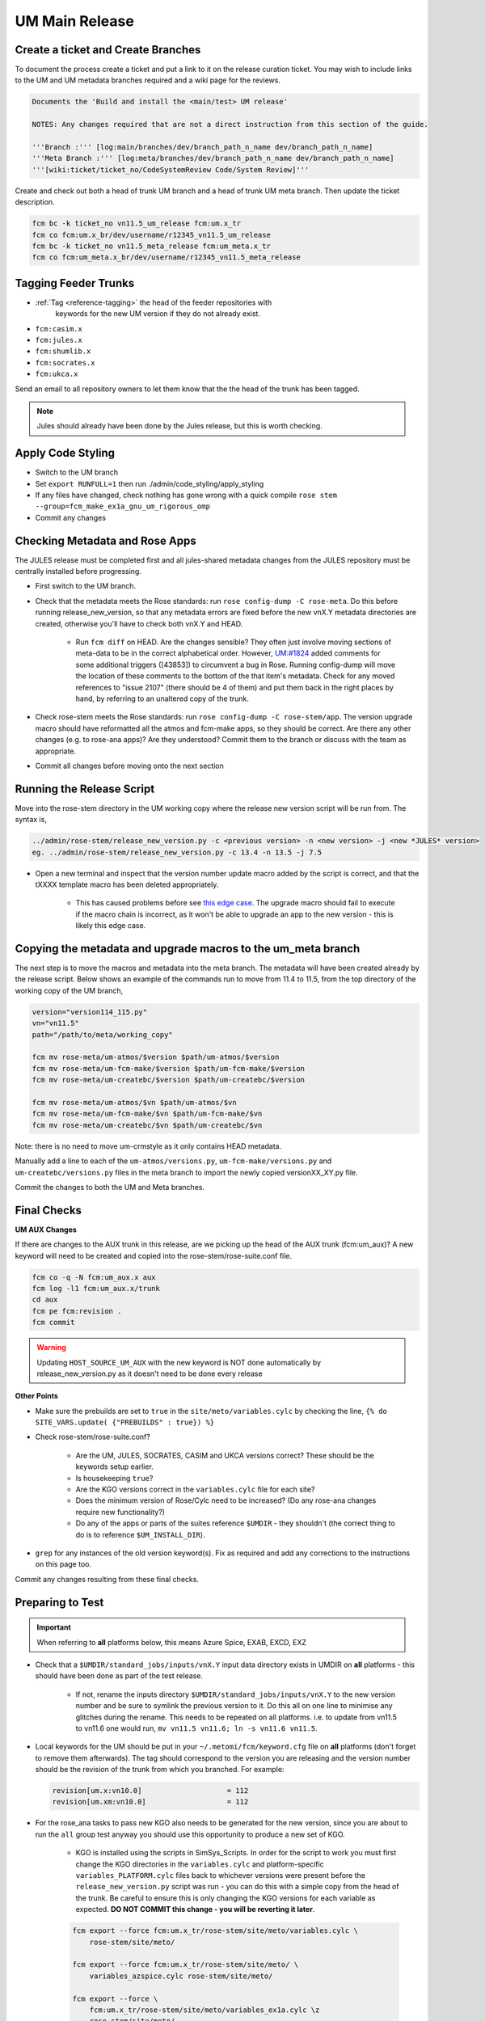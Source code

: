 .. _um_main_release:

UM Main Release
===============

Create a ticket and Create Branches
-----------------------------------

To document the process create a ticket and put a link to it on the release
curation ticket. You may wish to include links to the UM and UM metadata
branches required and a wiki page for the reviews.

.. code-block::

    Documents the 'Build and install the <main/test> UM release'

    NOTES: Any changes required that are not a direct instruction from this section of the guide.

    '''Branch :''' [log:main/branches/dev/branch_path_n_name dev/branch_path_n_name]
    '''Meta Branch :''' [log:meta/branches/dev/branch_path_n_name dev/branch_path_n_name]
    '''[wiki:ticket/ticket_no/CodeSystemReview Code/System Review]'''


Create and check out both a head of trunk UM branch and a head of trunk UM meta
branch. Then update the ticket description.

.. code-block:: shell

    fcm bc -k ticket_no vn11.5_um_release fcm:um.x_tr
    fcm co fcm:um.x_br/dev/username/r12345_vn11.5_um_release
    fcm bc -k ticket_no vn11.5_meta_release fcm:um_meta.x_tr
    fcm co fcm:um_meta.x_br/dev/username/r12345_vn11.5_meta_release


Tagging Feeder Trunks
---------------------

* :ref:`Tag <reference-tagging>` the head of the feeder repositories with
   keywords for the new UM version if they do not already exist.

* ``fcm:casim.x``
* ``fcm:jules.x``
* ``fcm:shumlib.x``
* ``fcm:socrates.x``
* ``fcm:ukca.x``

Send an email to all repository owners to let them know that the the head of
the trunk has been tagged.

.. note::

    Jules should already have been done by the Jules release, but this is worth
    checking.


Apply Code Styling
------------------

* Switch to the UM branch
* Set ``export RUNFULL=1`` then run ./admin/code_styling/apply_styling
* If any files have changed, check nothing has gone wrong with a quick compile
  ``rose stem --group=fcm_make_ex1a_gnu_um_rigorous_omp``
* Commit any changes


Checking Metadata and Rose Apps
-------------------------------

The JULES release must be completed first and all jules-shared metadata changes
from the JULES repository must be centrally installed before progressing.

* First switch to the UM branch.
* Check that the metadata meets the Rose standards: run ``rose config-dump -C
  rose-meta``. Do this before running release_new_version, so that any
  metadata errors are fixed before the new vnX.Y metadata directories are
  created, otherwise you'll have to check both vnX.Y and HEAD.

    * Run ``fcm diff`` on HEAD. Are the changes sensible? They often just
      involve moving sections of meta-data to be in the correct alphabetical
      order. However, `UM:#1824
      <https://code.metoffice.gov.uk/trac/um/ticket/1824>`__ added comments
      for some additional triggers ([43853]) to circumvent a bug in Rose.
      Running config-dump will move the location of these comments to the
      bottom of the that item's metadata. Check for any moved references
      to "issue 2107" (there should be 4 of them) and put them back in the
      right places by hand, by referring to an unaltered copy of the trunk.

* Check rose-stem meets the Rose standards: run ``rose config-dump -C
  rose-stem/app``. The version upgrade macro should have reformatted all the
  atmos and fcm-make apps, so they should be correct. Are there any other
  changes (e.g. to rose-ana apps)? Are they understood? Commit them to the
  branch or discuss with the team as appropriate.
* Commit all changes before moving onto the next section


Running the Release Script
--------------------------

Move into the rose-stem directory in the UM working copy where the release new
version script will be run from. The syntax is,

.. code-block:: shell

    ../admin/rose-stem/release_new_version.py -c <previous version> -n <new version> -j <new *JULES* version>
    eg. ../admin/rose-stem/release_new_version.py -c 13.4 -n 13.5 -j 7.5

* Open a new terminal and inspect that the version number update macro added by
  the script is correct, and that the tXXXX template macro has been deleted
  appropriately.

    * This has caused problems before see `this edge case
      <https://code.metoffice.gov.uk/trac/um/wiki/ticket/2437/SciTechReview>`_.
      The upgrade macro should fail to execute if the macro chain is
      incorrect, as it won't be able to upgrade an app to the new version -
      this is likely this edge case.


Copying the metadata and upgrade macros to the um_meta branch
-------------------------------------------------------------

The next step is to move the macros and metadata into the meta branch. The
metadata will have been created already by the release script. Below shows an
example of the commands run to move from 11.4 to 11.5, from the top directory
of the working copy of the UM branch,

.. code-block:: shell

    version="version114_115.py"
    vn="vn11.5"
    path="/path/to/meta/working_copy"

    fcm mv rose-meta/um-atmos/$version $path/um-atmos/$version
    fcm mv rose-meta/um-fcm-make/$version $path/um-fcm-make/$version
    fcm mv rose-meta/um-createbc/$version $path/um-createbc/$version

    fcm mv rose-meta/um-atmos/$vn $path/um-atmos/$vn
    fcm mv rose-meta/um-fcm-make/$vn $path/um-fcm-make/$vn
    fcm mv rose-meta/um-createbc/$vn $path/um-createbc/$vn

Note: there is no need to move um-crmstyle as it only contains HEAD metadata.

Manually add a line to each of the ``um-atmos/versions.py``,
``um-fcm-make/versions.py`` and ``um-createbc/versions.py`` files in the meta
branch to import the newly copied versionXX_XY.py file.

Commit the changes to both the UM and Meta branches.


Final Checks
------------

**UM AUX Changes**

If there are changes to the AUX trunk in this release, are we picking up the
head of the AUX trunk (fcm:um_aux)? A new keyword will need to be created and
copied into the rose-stem/rose-suite.conf file.

.. code-block:: shell

    fcm co -q -N fcm:um_aux.x aux
    fcm log -l1 fcm:um_aux.x/trunk
    cd aux
    fcm pe fcm:revision .
    fcm commit

.. warning::

    Updating ``HOST_SOURCE_UM_AUX`` with the new keyword is NOT done
    automatically by release_new_version.py as it doesn't need to be done
    every release

**Other Points**

* Make sure the prebuilds are set to ``true`` in the
  ``site/meto/variables.cylc`` by checking the line, ``{% do SITE_VARS.update(
  {"PREBUILDS" : true}) %}``
* Check rose-stem/rose-suite.conf?

    * Are the UM, JULES, SOCRATES, CASIM and UKCA versions correct? These
      should be the keywords setup earlier.
    * Is housekeeping ``true``?
    * Are the KGO versions correct in the ``variables.cylc`` file for each
      site?
    * Does the minimum version of Rose/Cylc need to be increased? (Do any
      rose-ana changes require new functionality?)
    * Do any of the apps or parts of the suites reference ``$UMDIR`` - they
      shouldn't (the correct thing to do is to reference
      ``$UM_INSTALL_DIR``).

* ``grep`` for any instances of the old version keyword(s). Fix as required and
  add any corrections to the instructions on this page too.

Commit any changes resulting from these final checks.


Preparing to Test
-----------------

.. important::

    When referring to **all** platforms below, this means Azure Spice, EXAB, EXCD, EXZ


* Check that a ``$UMDIR/standard_jobs/inputs/vnX.Y`` input data directory
  exists in UMDIR on **all** platforms - this should have been done as part of
  the test release.

    * If not, rename the inputs directory ``$UMDIR/standard_jobs/inputs/vnX.Y``
      to the new version number and be sure to symlink the previous version to
      it. Do this all on one line to minimise any glitches during the rename.
      This needs to be repeated on all platforms. i.e. to update from vn11.5
      to vn11.6 one would run, ``mv vn11.5 vn11.6; ln -s vn11.6 vn11.5``.

* Local keywords for the UM should be put in your ``~/.metomi/fcm/keyword.cfg``
  file on **all** platforms (don't forget to remove them afterwards). The tag
  should correspond to the version you are releasing and the version number
  should be the revision of the trunk from which you branched. For example:

  .. code-block::

    revision[um.x:vn10.0]                    = 112
    revision[um.xm:vn10.0]                   = 112

* For the rose_ana tasks to pass new KGO also needs to be generated for the new
  version, since you are about to run the ``all`` group test anyway you should
  use this opportunity to produce a new set of KGO.

    * KGO is installed using the scripts in SimSys_Scripts. In order for the
      script to work you must first change the KGO directories in the
      ``variables.cylc`` and platform-specific ``variables_PLATFORM.cylc``
      files back to whichever versions were present before the
      ``release_new_version.py`` script was run - you can do this with a
      simple copy from the head of the trunk. Be careful to ensure this is
      only changing the KGO versions for each variable as expected. **DO NOT
      COMMIT this change - you will be reverting it later**.

    .. code-block:: shell

        fcm export --force fcm:um.x_tr/rose-stem/site/meto/variables.cylc \
            rose-stem/site/meto/

        fcm export --force fcm:um.x_tr/rose-stem/site/meto/ \
            variables_azspice.cylc rose-stem/site/meto/

        fcm export --force \
            fcm:um.x_tr/rose-stem/site/meto/variables_ex1a.cylc \z
            rose-stem/site/meto/

    * Current KGO files will have the older UM version in the fixed length
      header and lookups. In order for the rose-ana tasks that use mule-cumf
      to not give false rose-ana failures we must temporarily ignore the model
      version. There is some logic in the UM rose stem suite to enable this.
      Open your ``~/.metomi/rose.conf`` file, on **all** platforms, and add
      the following lines to the rose-ana section, making sure that
      bypass-version-check is true:

    .. code-block::

        [rose-ana]
        bypass-version-check=.true.


Testing and KGO Generation
--------------------------

As yourself, and in the working copy of the UM branch run rose stem, be sure
not to forget the source argument to the UM metadata branch,

.. code-block:: shell

    rose stem --task=all -S PREBUILDS=false -S HOUSEKEEPING=false \
        -S USE_EXAB=true --source=. --source=/path/to/metadata/working_copy

    cylc play <name-of-suite>

Before continuing the next step you should make sure the suite has run as
expected. All tests should pass apart from any tasks that output netcdf
(these have _nc in the tasks name) and the SCM tasks. Both of these encode the
UM version and use a direct comparison, it is not as simple to exclude UM
version from the comparison as we did with tests that use mule-cumf.

.. tip::

    Check the test results by running something like

    .. code-block:: shell

        find ~cylc-run/<suite name>/runN/log/job -path "*rose_ana*" -type f \
            -name job.status \
            | xargs grep -l CYLC_JOB_EXIT=ERR \
            | grep -vE "(scm|netcdf)"

The ``meto_update_kgo.sh`` script is stored in SimSys_Scripts. As yourself,
navigate to ``$UMDIR/SimSys_Scripts/kgo_updates`` directory and run
``./meto_update_kgo.sh --new-release`` and follow its instructions.

* First it will ask for all platforms run on, ``azspice ex1a``
* It will ask which Host Zone the tests ran on - we specified EXAB so choose
  that (Host Zone 1).
* You will need to supply the username and suitename of the suite you ran
  above. This will need to include the ``runX`` directory.
* The version number should be the new version.
* The ticket number won't be used but can be entered as the ticket associated
  with the release.
* When asked how the new kgo directory should be named overwrite the default
  with the name ``vnX.Y`` where this is the new version number.
* It will show you the settings to double check before you continue.

    * Pay particular attention to the preview of the list of commands the
      script will present you with to ensure it has accounted for all expected
      KGO files.

* The script will install the new kgo on every platform in order azspice->ex1a.
  Once these are finished installing it will rsync to the EXCD and EXZ. To
  install the entire kgo database will take some time.

Once you believe you have installed the KGO you should fcm revert the changes
you made to the variables*.cylc files to reset the KGO variables, ``fcm revert
rose-stem/site/meto/variables*``

The test suite should now be rerun to confirm the kgo has been installed
properly. As we can't restart Cylc8 rose-stem suites, the entire thing needs
to be rerun. We're just checking that the kgo has been installed, so it's
probably unnecessary to wait for the entire thing - instead just ensure a
reasonable range of rose-ana tasks have passed.

.. tip::

    Has the ability to reload the test suite been enabled yet? If so ``cylc
    vr`` can likely be used to restart the original suite. These instructions
    also need updating!


Review and Commit
-----------------

Ensure all changes are committed to both branches and then pass along for a
review to someone in the team.

Notes for Reviewer:

* In ``rose-stem/site/meto/variables``, ensure the ``PREBUILDS`` variable near
  the top is set to true.
* Once happy, commit both the meta and main branches, and return the ticket to
  the developer.

Now :ref:`tag <reference-tagging>` the trunk with the ``vnX.Y = RRR`` tag.

**Now make sure to revert changes to ``~/.metomi/fcm/keyword.cfg`` on all
platforms**


Install the Release
-------------------

The main installation of ctldata, utilities and prebuilds can now take place.
This all takes place as the ``umadmin`` account so log in to that now.

Delete any remaining temporary vnX.Y keywords for umadmin/umtest, on **all**
platforms. Check all keyword.cfg files, and do both accounts now. They could
be left over from the earlier test build, even if you didn't set them.

Check out the UM trunk into a working copy. ``umadmin`` can only check out from
the mirror.

.. code-block:: shell

    fcm co fcm:um.xm_tr@vnX.Y umX.Y_install
    cd umX.Y_install

First check that the upgrade has gone successfully and the new install will
appear in the correct place. Do this by running,

.. code-block:: shell

    rose stem --group=install -S CENTRAL_INSTALL=false -S PREBUILDS=false \
        -S USE_EXAB=true

    cylc play <name-of-suite>

and check that ``~umadmin/cylc_run/<working_copy_name>/runN/share/vnX.Y``
exists and is the new version number. If that has worked, change the
CENTRALL_INSTALL flag to true and rerun,

.. code-block:: shell

    rose stem --group=install -S CENTRAL_INSTALL=true -S PREBUILDS=false \
        -S USE_EXAB=true

    cylc play <name-of-suite>


Next, rerun the install for the 2nd host zone,

.. code-block:: shell

    rose stem --group=ex1a_install -S CENTRAL_INSTALL=true \
        -S PREBUILDS=false -S USE_EXCD=true

    cylc play <name-of-suite>

Finally, rerun the install for the EXZ,

.. code-block:: shell

    rose stem --group=ex1a_install -S CENTRAL_INSTALL=true \
        -S PREBUILDS=false -S USE_EXZ=true

    cylc play <name-of-suite>

The release is now installed and can be announced.

Make Release Prebuilds
----------------------

Now it is time to install the prebuilds.

.. important::

    Use Cylc 7 (``export CYLC_VERSION=7``) to install the prebuilds. It is
    important to set the source to the UM fcm mirror in the commands below,
    and use the config option to point at the rose-stem directory. If this
    wasn't done, prebuild availability would depend on the host machine you
    are currently on being available. rose-stem in cylc8 doesn't support this,
    hence using cylc7.

    A fix for this will likely become available with the move to git. The
    timescales for that are shorter than for removing Cylc7.

First install the prebuilds on Azure Spice and EXAB,

.. code-block:: shell

    export CYLC_VERSION=7
    rose stem --group=prebuilds --source=fcm:um.xm_tr@vnX.Y \
        --name=vnX.Y_prebuilds --config=./rose-stem \
        -S MAKE_PREBUILDS=true -S USE_EXAB=true

And then on the EXCD - make sure to **not** use ``--new`` in this command or
the previous set will have been overwritten.

.. code-block:: shell

    export CYLC_VERSION=7
    rose stem --group=ex1a_fcm_make,ex1a_fcm_make_portio2b \
        --source=fcm:um.xm_tr@vnX.Y --name=vnX.Y_prebuilds \
        --config=./rose-stem -S MAKE_PREBUILDS=true -S USE_EXCD=true

And finally on the EXZ - make sure to **not** use ``--new`` in this command or
the previous set will have been overwritten.

.. code-block:: shell

    export CYLC_VERSION=7
    rose stem --group=ex1a_fcm_make,ex1a_fcm_make_portio2b \
        --source=fcm:um.xm_tr@vnX.Y --name=vnX.Y_prebuilds \
        --config=./rose-stem -S MAKE_PREBUILDS=true -S USE_EXZ=true


Monsoon Installation
--------------------

.. tip::

    This section can be done in parallel with the previous one

We also install the UM onto Monsoon - to do this you will need a Monsoon
account with access to the ``umadmin.mon`` shared account.

First, log into Monsoon as ``umadmin.mon`` and then check out the trunk at the
new version just released.

.. code-block:: shell

    fcm co fcm:um.xm_tr@vnXX.Y

Next, symlink the input data as was done for other platforms,

.. code-block:: shell

    mv vn11.5 vn11.6; ln -s vn11.6 vn11.5

Now run the central install group,

.. code-block:: shell

    rose stem --group=ex1a_install -S CENTRAL_INSTALL=true -S PREBUILDS=false
    cylc play <name-of-suite>

Install prebuilds on Monsoon. Note the ``--no-run-name`` is required to force
the install location to be consistent with other platforms.

.. code-block:: shell

    rose stem --group=ex1a_fcm_make,ex1a_fcm_make_portio2b \
        -S MAKE_PREBUILDS=true -n vnX.Y_prebuilds --no-run-name
    cylc play <name-of-suite>

Finally we need to install the kgo for the release. Do this by running the
``ex1a`` group. Once that is finished, run the kgo install script(sourced from
the SimSys_Scripts repo).

.. code-block:: shell

    rose stem --group=ex1a
    cylc play <name-of-suite>
    # Wait for tests to complete
    python3 SimSys_Scripts/kgo_updates/kgo_update/kgo_update.py -N vnX.Y \
        -P ex1a --new-release --non-interactive

Check that the kgo has been installed in place correctly at
``$UMDIR/standard_jobs/kgo``.

